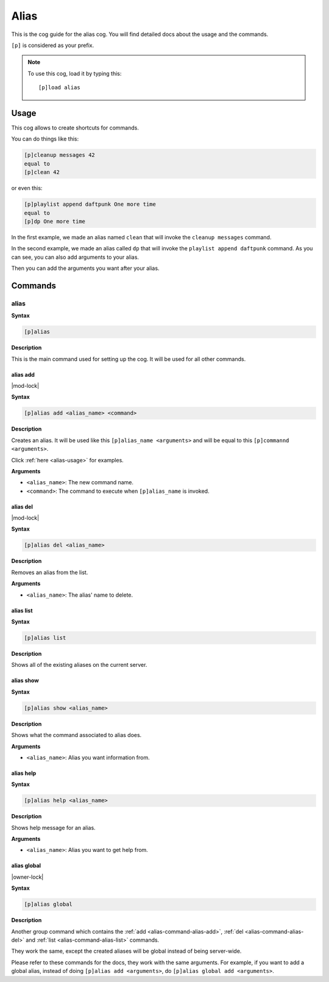 .. _alias:

=====
Alias
=====

This is the cog guide for the alias cog. You will
find detailed docs about the usage and the commands.

``[p]`` is considered as your prefix.

.. note:: To use this cog, load it by typing this::

        [p]load alias

.. _alias-usage:

-----
Usage
-----

This cog allows to create shortcuts for commands.

You can do things like this:

.. code-block:: none

    [p]cleanup messages 42
    equal to
    [p]clean 42

or even this:

.. code-block:: none

    [p]playlist append daftpunk One more time
    equal to
    [p]dp One more time

In the first example, we made an alias named ``clean`` that will
invoke the ``cleanup messages`` command.

In the second example, we made an alias called ``dp`` that will
invoke the ``playlist append daftpunk`` command. As you can see,
you can also add arguments to your alias.

Then you can add the arguments you want after your alias.

.. _alias-commands:

--------
Commands
--------

.. _alias-command-alias:

^^^^^
alias
^^^^^

**Syntax**

.. code-block:: none

    [p]alias

**Description**

This is the main command used for setting up the cog.
It will be used for all other commands.

.. _alias-command-alias-add:

"""""""""
alias add
"""""""""

|mod-lock|

**Syntax**

.. code-block:: none

    [p]alias add <alias_name> <command>

**Description**

Creates an alias. It will be used like this ``[p]alias_name <arguments>``
and will be equal to this ``[p]commannd <arguments>``.

Click :ref:`here <alias-usage>` for examples.

**Arguments**

* ``<alias_name>``: The new command name.

* ``<command>``: The command to execute when ``[p]alias_name`` is invoked.

.. _alias-command-alias-del:

"""""""""
alias del
"""""""""

|mod-lock|

**Syntax**

.. code-block:: none

    [p]alias del <alias_name>

**Description**

Removes an alias from the list.

**Arguments**

* ``<alias_name>``: The alias' name to delete.

.. _alias-command-alias-list:

""""""""""
alias list
""""""""""

**Syntax**

.. code-block:: none

    [p]alias list

**Description**

Shows all of the existing aliases on the current server.

.. _alias-command-alias-show:

""""""""""
alias show
""""""""""

**Syntax**

.. code-block:: none

    [p]alias show <alias_name>

**Description**

Shows what the command associated to alias does.

**Arguments**

* ``<alias_name>``: Alias you want information from.

.. _alias-command-alias-help:

""""""""""
alias help
""""""""""

**Syntax**

.. code-block:: none

    [p]alias help <alias_name>

**Description**

Shows help message for an alias.

**Arguments**

* ``<alias_name>``: Alias you want to get help from.

.. _alias-command-alias-global:

""""""""""""
alias global
""""""""""""

|owner-lock|

**Syntax**

.. code-block:: none

    [p]alias global

**Description**

Another group command which contains the :ref:`add
<alias-command-alias-add>`, :ref:`del
<alias-command-alias-del>` and :ref:`list
<alias-command-alias-list>` commands.

They work the same, except the created aliases will be
global instead of being server-wide.

Please refer to these commands for the docs, they work with the
same arguments. For example, if you want to add a global alias,
instead of doing ``[p]alias add <arguments>``, do ``[p]alias
global add <arguments>``.
